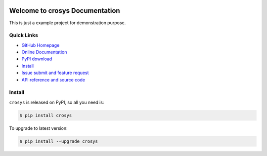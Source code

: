 .. image:: https://travis-ci.org/MacHu-GWU/crosys-project.svg?branch=master

.. image:: https://img.shields.io/pypi/v/crosys.svg

.. image:: https://img.shields.io/pypi/l/crosys.svg

.. image:: https://img.shields.io/pypi/pyversions/crosys.svg


Welcome to crosys Documentation
========================================
This is just a example project for demonstration purpose.


**Quick Links**
-------------------------------------------------------------------------------
- `GitHub Homepage <https://github.com/MacHu-GWU/crosys-project>`_
- `Online Documentation <http://pythonhosted.org/crosys>`_
- `PyPI download <https://pypi.python.org/pypi/crosys>`_
- `Install <install_>`_
- `Issue submit and feature request <https://github.com/MacHu-GWU/crosys-project/issues>`_
- `API reference and source code <http://pythonhosted.org/crosys/py-modindex.html>`_


.. _install:

Install
-------------------------------------------------------------------------------

``crosys`` is released on PyPI, so all you need is:

.. code-block:: console

	$ pip install crosys

To upgrade to latest version:

.. code-block:: console

	$ pip install --upgrade crosys